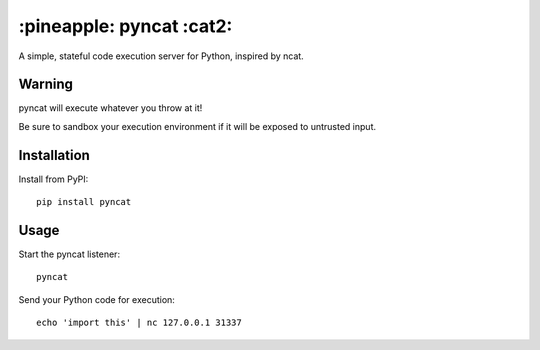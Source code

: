 \:pineapple: pyncat :cat2:
==========================

A simple, stateful code execution server for Python, inspired by ncat.

Warning
-------
pyncat will execute whatever you throw at it!

Be sure to sandbox your execution environment if it will
be exposed to untrusted input.

Installation
------------
Install from PyPI::

    pip install pyncat

Usage
-----
Start the pyncat listener::

    pyncat

Send your Python code for execution::

    echo 'import this' | nc 127.0.0.1 31337
